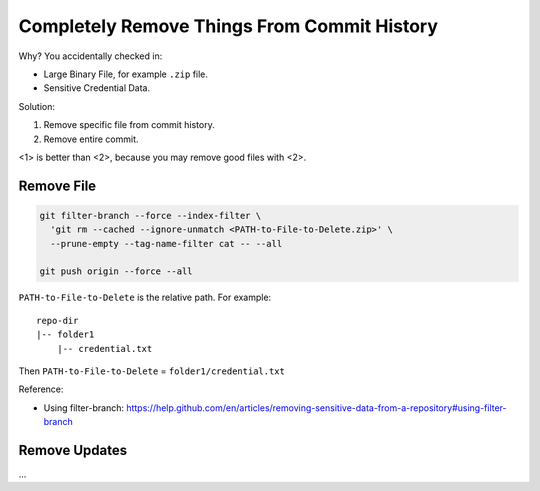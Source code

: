 .. _completely-remove-things-from-commit-history:

Completely Remove Things From Commit History
==============================================================================

Why? You accidentally checked in:

- Large Binary File, for example ``.zip`` file.
- Sensitive Credential Data.

Solution:

1. Remove specific file from commit history.
2. Remove entire commit.

<1> is better than <2>, because you may remove good files with <2>.


Remove File
------------------------------------------------------------------------------

.. code-block:: bash

    git filter-branch --force --index-filter \
      'git rm --cached --ignore-unmatch <PATH-to-File-to-Delete.zip>' \
      --prune-empty --tag-name-filter cat -- --all

    git push origin --force --all

``PATH-to-File-to-Delete`` is the relative path. For example::

    repo-dir
    |-- folder1
        |-- credential.txt

Then ``PATH-to-File-to-Delete`` = ``folder1/credential.txt``

Reference:

- Using filter-branch: https://help.github.com/en/articles/removing-sensitive-data-from-a-repository#using-filter-branch


Remove Updates
------------------------------------------------------------------------------

...
